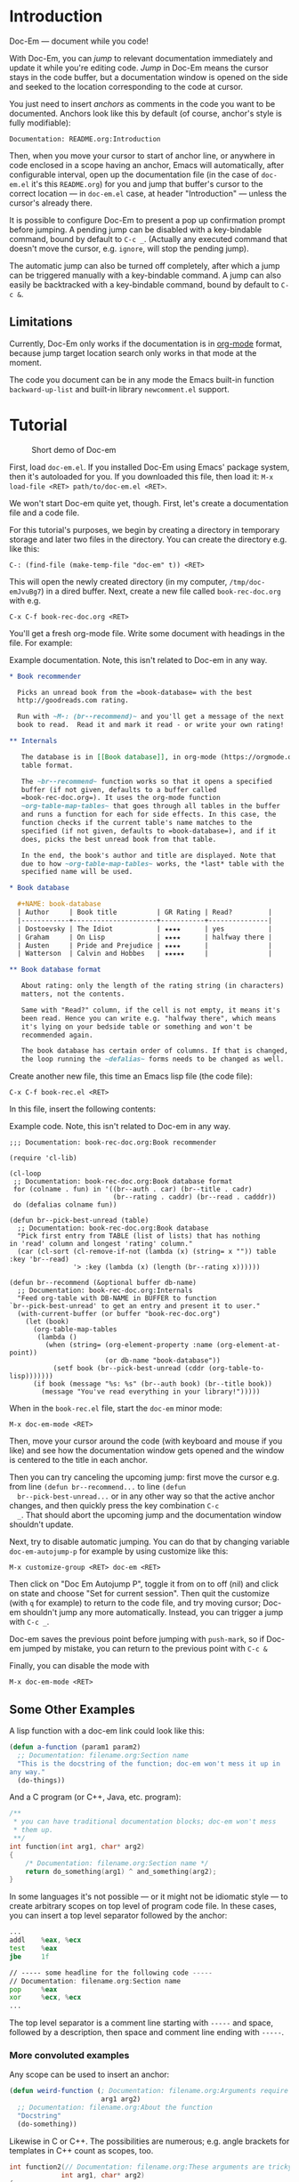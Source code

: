 * Introduction

  Doc-Em — document while you code!

  With Doc-Em, you can /jump/ to relevant documentation immediately
  and update it while you're editing code. /Jump/ in Doc-Em means the
  cursor stays in the code buffer, but a documentation window is
  opened on the side and seeked to the location corresponding to the
  code at cursor.

  You just need to insert /anchors/ as comments in the code you want
  to be documented. Anchors look like this by default (of course,
  anchor's style is fully modifiable):

  : Documentation: README.org:Introduction

  Then, when you move your cursor to start of anchor line, or anywhere
  in code enclosed in a scope having an anchor, Emacs will
  automatically, after configurable interval, open up the
  documentation file (in the case of =doc-em.el= it's this
  =README.org=) for you and jump that buffer's cursor to the correct
  location — in =doc-em.el= case, at header "Introduction" — unless
  the cursor's already there.

  It is possible to configure Doc-Em to present a pop up confirmation
  prompt before jumping. A pending jump can be disabled with a
  key-bindable command, bound by default to =C-c _=. (Actually any
  executed command that doesn't move the cursor, e.g. ~ignore~, will
  stop the pending jump).

  The automatic jump can also be turned off completely, after which a
  jump can be triggered manually with a key-bindable command. A jump
  can also easily be backtracked with a key-bindable command, bound by
  default to =C-c &=.

** Limitations

   Currently, Doc-Em only works if the documentation is in [[https://orgmode.org/][org-mode]]
   format, because jump target location search only works in that mode
   at the moment.

   The code you document can be in any mode the Emacs built-in
   function ~backward-up-list~ and built-in library =newcomment.el=
   support.

* Tutorial

  #+CAPTION: Short demo of Doc-em
  [[https://peruna.fi/~newcup/doc-em/demo.gif]]

  First, load =doc-em.el=. If you installed Doc-Em using Emacs'
  package system, then it's autoloaded for you. If you downloaded this
  file, then load it: ~M-x load-file <RET> path/to/doc-em.el <RET>~.

  We won't start Doc-em quite yet, though. First, let's create a
  documentation file and a code file.

  For this tutorial's purposes, we begin by creating a directory in
  temporary storage and later two files in the directory. You can
  create the directory e.g. like this:

  : C-: (find-file (make-temp-file "doc-em" t)) <RET>

  This will open the newly created directory (in my computer,
  =/tmp/doc-emJvuBg7=) in a dired buffer. Next, create a new file
  called =book-rec-doc.org= with e.g.

  : C-x C-f book-rec-doc.org <RET>

  You'll get a fresh org-mode file. Write some document with headings
  in the file. For example:

  #+CAPTION: Example documentation. Note, this isn't related to Doc-em in any way.
  #+BEGIN_SRC org
    ,* Book recommender

      Picks an unread book from the =book-database= with the best
      http://goodreads.com rating.

      Run with ~M-: (br--recommend)~ and you'll get a message of the next
      book to read.  Read it and mark it read - or write your own rating!

    ,** Internals

       The database is in [[Book database]], in org-mode (https://orgmode.org)
       table format.

       The ~br--recommend~ function works so that it opens a specified
       buffer (if not given, defaults to a buffer called
       =book-rec-doc.org=). It uses the org-mode function
       ~org-table-map-tables~ that goes through all tables in the buffer
       and runs a function for each for side effects. In this case, the
       function checks if the current table's name matches to the
       specified (if not given, defaults to =book-database=), and if it
       does, picks the best unread book from that table.

       In the end, the book's author and title are displayed. Note that
       due to how ~org-table-map-tables~ works, the *last* table with the
       specified name will be used.

    ,* Book database

      ,#+NAME: book-database
      | Author     | Book title          | GR Rating | Read?         |
      |------------+---------------------+-----------+---------------|
      | Dostoevsky | The Idiot           | ★★★★      | yes           |
      | Graham     | On Lisp             | ★★★★      | halfway there |
      | Austen     | Pride and Prejudice | ★★★★      |               |
      | Watterson  | Calvin and Hobbes   | ★★★★★     |               |

    ,** Book database format

       About rating: only the length of the rating string (in characters)
       matters, not the contents.

       Same with "Read?" column, if the cell is not empty, it means it's
       been read. Hence you can write e.g. "halfway there", which means
       it's lying on your bedside table or something and won't be
       recommended again.

       The book database has certain order of columns. If that is changed,
       the loop running the ~defalias~ forms needs to be changed as well.
  #+END_SRC

  Create another new file, this time an Emacs lisp file (the code
  file):

  : C-x C-f book-rec.el <RET>

  In this file, insert the following contents:

  #+CAPTION: Example code. Note, this isn't related to Doc-em in any way.
  #+BEGIN_SRC elisp
    ;;; Documentation: book-rec-doc.org:Book recommender

    (require 'cl-lib)

    (cl-loop
     ;; Documentation: book-rec-doc.org:Book database format
     for (colname . fun) in '((br--auth . car) (br--title . cadr)
                              (br--rating . caddr) (br--read . cadddr))
     do (defalias colname fun))

    (defun br--pick-best-unread (table)
      ;; Documentation: book-rec-doc.org:Book database
      "Pick first entry from TABLE (list of lists) that has nothing
    in 'read' column and longest 'rating' column."
      (car (cl-sort (cl-remove-if-not (lambda (x) (string= x "")) table :key 'br--read)
                    '> :key (lambda (x) (length (br--rating x))))))

    (defun br--recommend (&optional buffer db-name)
      ;; Documentation: book-rec-doc.org:Internals
      "Feed org-table with DB-NAME in BUFFER to function
    `br--pick-best-unread' to get an entry and present it to user."
      (with-current-buffer (or buffer "book-rec-doc.org")
        (let (book)
          (org-table-map-tables
           (lambda ()
             (when (string= (org-element-property :name (org-element-at-point))
                            (or db-name "book-database"))
               (setf book (br--pick-best-unread (cddr (org-table-to-lisp)))))))
          (if book (message "%s: %s" (br--auth book) (br--title book))
            (message "You've read everything in your library!")))))
  #+END_SRC

  When in the =book-rec.el= file, start the =doc-em= minor mode:

  : M-x doc-em-mode <RET>

  Then, move your cursor around the code (with keyboard and mouse if
  you like) and see how the documentation window gets opened and the
  window is centered to the title in each anchor.

  Then you can try canceling the upcoming jump: first move the cursor
  e.g. from line ~(defun br--recommend...~ to line ~(defun
  br--pick-best-unread...~ or in any other way so that the active
  anchor changes, and then quickly press the key combination ~C-c
  _~. That should abort the upcoming jump and the documentation window
  shouldn't update.

  Next, try to disable automatic jumping. You can do that by changing
  variable ~doc-em-autojump-p~ for example by using customize like
  this:

  : M-x customize-group <RET> doc-em <RET> 

  Then click on "Doc Em Autojump P", toggle it from on to off (nil)
  and click on state and choose "Set for current session". Then quit
  the customize (with =q= for example) to return to the code file, and
  try moving cursor; Doc-em shouldn't jump any more
  automatically. Instead, you can trigger a jump with ~C-c _~.

  Doc-em saves the previous point before jumping with ~push-mark~, so
  if Doc-em jumped by mistake, you can return to the previous point
  with ~C-c &~

  Finally, you can disable the mode with

  : M-x doc-em-mode <RET>

** Some Other Examples

   A lisp function with a doc-em link could look like this:

   #+BEGIN_SRC lisp
     (defun a-function (param1 param2)
       ;; Documentation: filename.org:Section name
       "This is the docstring of the function; doc-em won't mess it up in
     any way."
       (do-things))
   #+END_SRC

   And a C program (or C++, Java, etc. program):

   #+BEGIN_SRC c
     /**
      ,* you can have traditional documentation blocks; doc-em won't mess
      ,* them up.
      ,**/
     int function(int arg1, char* arg2)
     {
         /* Documentation: filename.org:Section name */
         return do_something(arg1) ^ and_something(arg2);
     }
   #+END_SRC

    In some languages it's not possible — or it might not be idiomatic
    style — to create arbitrary scopes on top level of program code
    file. In these cases, you can insert a top level separator
    followed by the anchor:

    #+BEGIN_SRC asm
      ...
      addl    %eax, %ecx
      test    %eax
      jbe     1f

      // ----- some headline for the following code -----
      // Documentation: filename.org:Section name
      pop     %eax
      xor     %ecx, %ecx
      ...
    #+END_SRC

    The top level separator is a comment line starting with ~-----~
    and space, followed by a description, then space and comment line
    ending with ~-----~.

*** More convoluted examples

    Any scope can be used to insert an anchor:

    #+BEGIN_SRC lisp
      (defun weird-function (; Documentation: filename.org:Arguments require explaining
                             arg1 arg2)
        ;; Documentation: filename.org:About the function
        "Docstring"
        (do-something))
    #+END_SRC

    Likewise in C or C++. The possibilities are numerous; e.g. angle
    brackets for templates in C++ count as scopes, too.

    #+BEGIN_SRC c
            int function2(// Documentation: filename.org:These arguments are tricky!
                         int arg1, char* arg2)
            {
                /* Documentation: filename.org:Section name */
                return do_something(arg1) ^ and_something(arg2);
            }
    #+END_SRC

* Settings

  All user-modifiable settings are implemented so that they can be
  modified via Emacs' customize system:

  : M-x customize-group <RET> doc-em <RET>

  The variables ~doc-em-tag~, ~doc-em-separator~ define what the
  anchor looks like. Anchor consists of comment-start + space +
  ~doc-em-tag~ + filename + ~doc-em-separator~ + title name +
  comment-end. Note that filename and title name regexp search is
  non-greedy, so title can't right now contain comment-end, and
  filename can't contain ~doc-em-separator~. If you modify these
  variables with customize, their global values will be changed; a
  better approach could be to make them buffer-local in the buffer
  where you want to modify them.

  The variable ~doc-em-toplevel-separator~ describes the style of an
  separator that partitions the top level of the code file to separate
  documented sections. An anchor line must be placed under this
  separator line. This allows for dividing the top level code into
  documented chunks in e.g. languages that don't allow creating
  arbitrary scoped code blocks. If you use comment-based folding mode,
  you can set this to match a fold-opener sequence (e.g. ~(rx "{{{ "
  (one-or-more (or alnum space)))~ for the default fold marks for
  https://www.emacswiki.org/emacs/folding.el).

  The variable ~doc-em-autojump-p~ can be used to turn the jumping on
  (when ~t~) and off (when ~nil~) without turning the mode off
  completely. This allows using the key binding
  ~doc-em-cancel-or-force-jump-keybinding~ (defaults to ~C-c _~) to
  explicitly do the jump, even if you don't want automatic jumping.

  Another variable ~doc-em-pop-document-mark-keybinding~ (defaults to
  ~C-x . .~) defines the key binding for backtracking jumps; it calls
  ~doc-em-win-pop-mark~ that works like popping a mark in Emacs in
  general.

  Other settings are pretty much extensively documented in the
  docstrings, so just check the customize options.

* Technical description

  When Doc-em mode is started, it will initialize some variables, and
  add a function into Emacs' post-command hook in order to detect
  movement. See [[Starting Doc-em mode]].

  The function added into the hook starts or restarts a timer when the
  cursor is moved, by default. The timer is there to prevent possibly
  disorientating jumping around (and futile consumption of CPU cycles)
  if user scrolls around with e.g. mouse wheel or arrow key held
  down. See [[Hook function]].

  When the timer is triggered, it will call another function for
  searching the anchor in current scope stack and opening and
  displaying the documentation in another window if an anchor was
  found. See [[Search and jump to documentation]].

  When the Doc-em minor mode is disabled, the function is removed from
  the hook.

  The following sections describe the above parts in more detail.

** Starting Doc-em mode

   First, some variables are cleared or reset with
   ~doc-em--reset-local-state~; this resets all variables defined
   using macro ~defvar--doc-em-local-rst~ to the specified initial
   values (which are evaluated at the reset-function calling
   time). The reason to reset these is that e.g. if user turns Doc-em
   off, modifies buffer, and turns Doc-em back on again and then moves
   cursor, ~doc-em--chars-modified-tick~ would be left to previous
   value and the first purely moving command wouldn't trigger a jump,
   but Doc-em would think the buffer was modified.

   The function ~doc-em--set-timer-if-moved~ is inserted into
   buffer-local ~post-command-hook~. This hook was chosen as no other
   hook really exists that captures all cursor moving commands,
   including mouse clicks.

** Hook function

   The function inserted in the hook, ~doc-em--set-timer-if-moved~,
   will first check the following things:
   - is automatic jumping turned on?
   - has cursor moved, but not as a result of character modifying
     commands?
   If the answer to all is "yes", the jump timer will be started or
   restarted (that is, first canceled and then started again with
   fresh timeout), and if not canceled by some action within jump
   timer timeout, another function will be called when the timer is
   triggered.

   The timer, ~doc-em--move-timer~, is /not/ buffer local, as multiple
   timers in one Emacs editing session do not make sense (and
   resulting behavior could appear chaotic).

   If the answer to some questions above is "no", the possibly running
   jump timer is canceled.

   See [[Jump timer (re)start]] for a closer look at why these checks are
   made.

   Hook function also stores the current buffer to variable
   ~doc-em--buffer-at-activation~; see [[Search and jump to
   documentation]] for how and why this is used.

   Note that Doc-em will do the jumps e.g. in interactive search mode
   — this is intentional. (Maybe should be configurable?)

*** Jump timer (re)start

    Jump timer is not restarted if current buffer's
    ~buffer-chars-modified-tick~ has increased meaning the buffer has
    been edited, or the cursor hasn't moved since the last time the
    jump timer was restarted.

    The reason why editing commands won't restart the timer is that the
    current editing operation may edit e.g. the scope or the anchor,
    which could cause unexpected jumps.

    To detect if a command moved the cursor, the point at timer
    restart is kept in buffer local variable
    ~doc-em--prev-cmd-point~. If the jump timer is restarted,
    ~doc-em--prev-cmd-point~ is set to the current ~point~ at that
    moment. If a command doesn't move the cursor, these two points
    will be the same. This approach was chosen, as e.g. enumerating
    the commands that do move the cursor is a well-nigh impossible
    task. Checking if the cursor moves saves CPU cycles, as the
    command hook is run after each command but obviously there's only
    need for a jump, potentially, when the cursor has moved.

*** Jump timer canceling

    If any of the conditions listed in [[Hook function]] isn't fulfilled,
    the timer is canceled. This is because user has performed
    something other than cursor movement and a jump could be
    unexpected.

    This means, if any executed command doesn't move the cursor, the
    current timer is canceled. The pending jump cancellation command
    ~doc-em-toggle-jump~ is based on this — it does nothing except
    write a message to the user, unless automatic jumping is disabled
    whereupon it /will/ trigger a jump.

** Search and jump to documentation

   The timer (explained in [[Hook function]]) triggers function
   ~doc-em--search-and-update-doc~ which will search for an anchor and
   do the jump, if:
   - the current buffer is still the same as when the timer was set —
     this is checked because the user might have changed the active
     buffer while the timer was running and probably doesn't want the
     jump to happen in that case
   - the current point is different to the last point when a jump was
     actualized — this check is made for avoiding spending CPU cycles
     in vain. (However, it may be a valid use-case: user has scrolled
     the documentation window and now wants to jump back to the
     anchored place by moving cursor right-and-left. To be decided if
     this check should be removed.)

   If the jump is to be performed, first the anchor is searched for
   and parsed. See [[Find and parse anchor]]. If that is successful, the
   documentation file is opened to a buffer if necessary, a window for
   the documentation buffer is created if necessary, and then the
   point of the window showing the documentation buffer is set to the
   desired location — see [[Opening documentation window]] and [[Seeking to
   correct documentation location]].

*** Find and parse anchor

    The function ~doc-em--search-doc-specifier~ tries to find the
    anchor. Search for the anchor starts from the current point. If
    there's an anchor at or immediately after the current point, it is
    used. If not, the edited program code's scope stack will be
    climbed towards root with Emacs' function ~backward-up-list~. This
    basically determines what programming languages are supported and
    how. It's used because it's part of standard Emacs and it works
    quite well with anything I've tried it with.

    If there is no anchor found when climbing like this until
    ~backward-up-list~ fails when it hits the top level, the next
    strategy is to search backwards for the closest comment line
    containing ~doc-em-toplevel-separator~, followed by an anchor
    line.

    If no such top level separator is found either, skip to the
    beginning of the file and search for an anchor line from the top,
    until the first non-comment line.

    If no anchor is found at all, no jump is performed. Note that all
    this searching won't move the point or mark or be visible to user
    in any way.

    The anchor is a comment line. Different programming languages have
    different comments. Doc-em relies on the =newcomment.el= package,
    which comes with Emacs, and regex for trying to parse the
    anchor. Due to this, there are limitations in the anchor contents,
    described in section [[Settings]].

    The anchor consists of a filename and a heading name, which are
    returned to the search and jump -function (see [[Search and jump to
    documentation]]).

*** Opening documentation window

    Unless there is already a window displaying the documentation
    buffer, Doc-em either sets the window on right or left of the
    current programming window to display the documentation buffer, or
    if there's no window to the right or left, splits the current
    window and shows the documentation buffer on the right hand side
    of the split.

    This is a completely arbitrary decision and could be something the
    user wants to be done in an entirely different way; users are
    encouraged to change the implementation! Just modify
    ~doc-em--open-doc-window~ and return a handle to the desired
    window.

*** Seeking to correct documentation location

    The function ~doc-em--org-jump-to-correct-location~ is called from
    the main search function (See [[Search and jump to documentation]])
    for scrolling the documentation window into right place.

    Internally, it first checks if the documentation window's cursor
    is already in the desired (sub-)heading, anywhere inside the text
    under the heading, by querying the current point's outline-path
    with ~org-get-outline-path~. If the cursor is already there,
    nothing is done.

    Otherwise, the org-mode function
    ~org-find-exact-headline-in-buffer~ is utilized to locate the
    correct heading and then cursor moved with ~set-window-point~.

    Before moving the cursor, the current point is saved into Emacs'
    mark ring (by default). Also, the documentation buffer is stored
    to ~doc-em--buffer-of-last-jump~ so that ~doc-em-win-pop-mark~
    knows which buffer's mark to pop, if the user wants to do that
    (bound by default to =C-c &=). (Note that this functionality
    doesn't work properly if the code refers to multiple documentation
    files — the ~doc-em-win-pop-mark~ only knows the buffer of the
    /latest/ jump that happened and will cycle marks in that
    buffer. Todo: Maybe use the global mark ring?)

    Currently only org-mode documents are supported. For support for
    other documentation modes, first some logic should be implemented
    in Doc-em that'd choose an appropriate function for jumping to a
    documentation headline. Also the appropriate function should be
    implemented for that mode.

